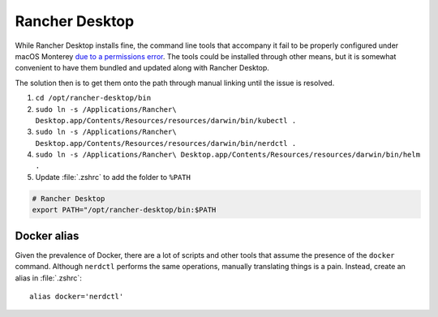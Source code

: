 Rancher Desktop
===============

While Rancher Desktop installs fine, the command line tools that accompany it fail to
be properly configured under macOS Monterey `due to a permissions error <https://github.com/rancher-sandbox/rancher-desktop/issues/1155>`_.
The tools could be installed through other means, but it is somewhat convenient to have them
bundled and updated along with Rancher Desktop.

The solution then is to get them onto the path through manual linking until the issue is resolved.

1. ``cd /opt/rancher-desktop/bin``
2. ``sudo ln -s /Applications/Rancher\ Desktop.app/Contents/Resources/resources/darwin/bin/kubectl .``
3. ``sudo ln -s /Applications/Rancher\ Desktop.app/Contents/Resources/resources/darwin/bin/nerdctl .``
4. ``sudo ln -s /Applications/Rancher\ Desktop.app/Contents/Resources/resources/darwin/bin/helm .``
5. Update :file:`.zshrc` to add the folder to ``%PATH``

.. code-block::

    # Rancher Desktop
    export PATH="/opt/rancher-desktop/bin:$PATH

Docker alias
------------

Given the prevalence of Docker, there are a lot of scripts and other tools that assume the presence
of the ``docker`` command. Although ``nerdctl`` performs the same operations, manually translating
things is a pain. Instead, create an alias in :file:`.zshrc`::

    alias docker='nerdctl'